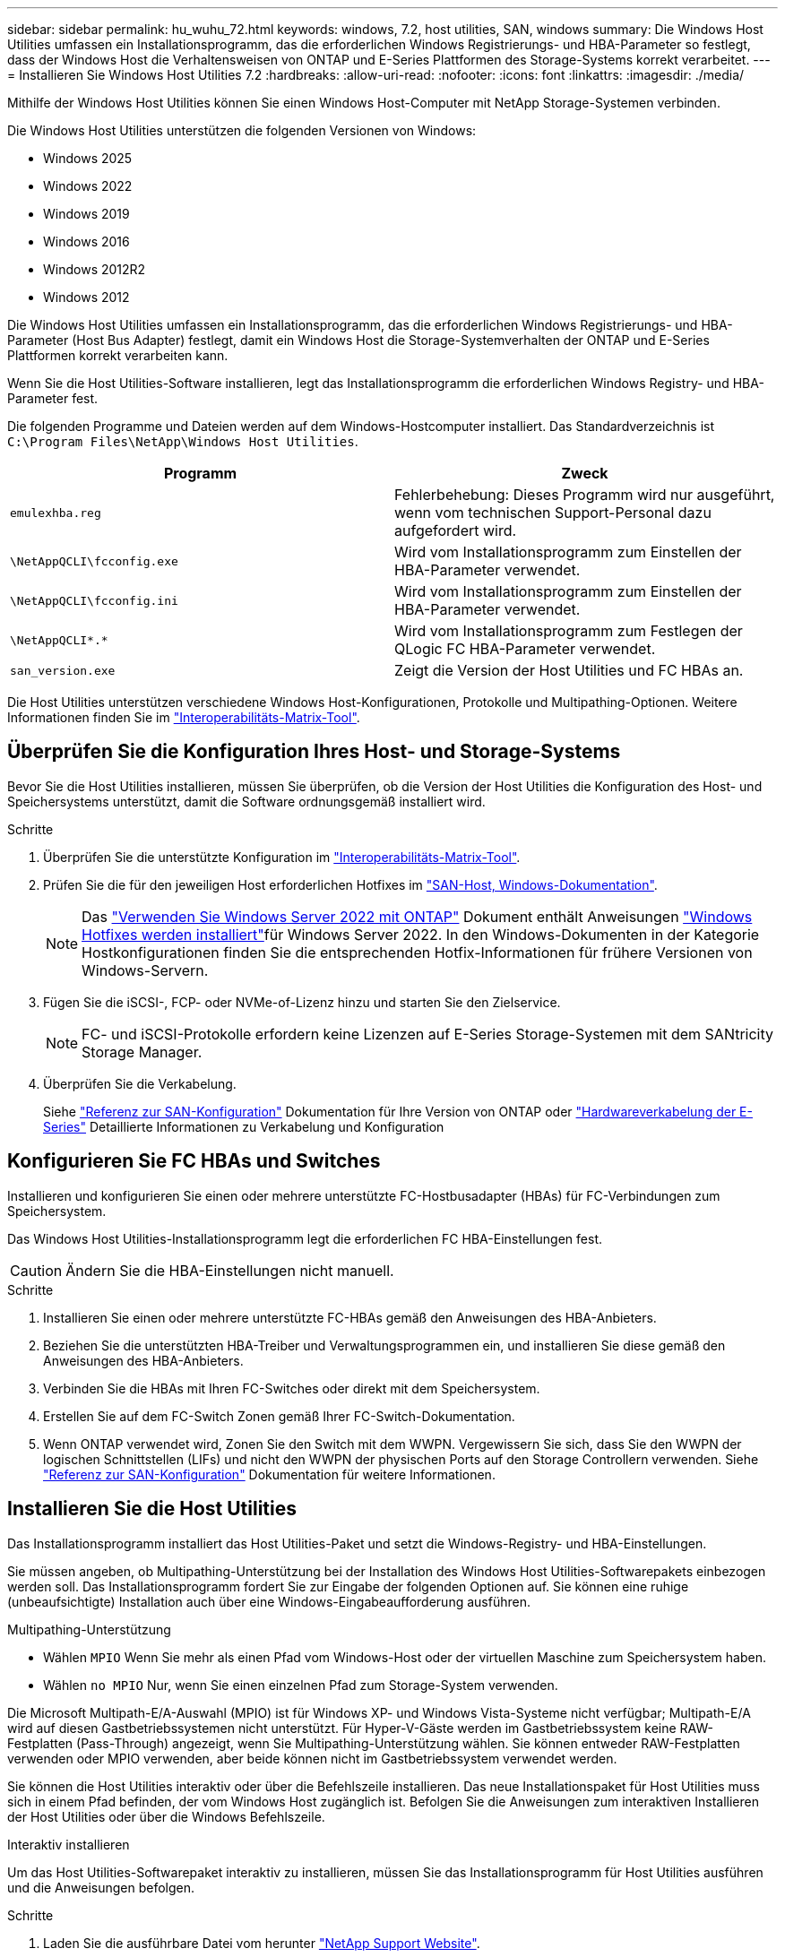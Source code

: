---
sidebar: sidebar 
permalink: hu_wuhu_72.html 
keywords: windows, 7.2, host utilities, SAN, windows 
summary: Die Windows Host Utilities umfassen ein Installationsprogramm, das die erforderlichen Windows Registrierungs- und HBA-Parameter so festlegt, dass der Windows Host die Verhaltensweisen von ONTAP und E-Series Plattformen des Storage-Systems korrekt verarbeitet. 
---
= Installieren Sie Windows Host Utilities 7.2
:hardbreaks:
:allow-uri-read: 
:nofooter: 
:icons: font
:linkattrs: 
:imagesdir: ./media/


[role="lead"]
Mithilfe der Windows Host Utilities können Sie einen Windows Host-Computer mit NetApp Storage-Systemen verbinden.

Die Windows Host Utilities unterstützen die folgenden Versionen von Windows:

* Windows 2025
* Windows 2022
* Windows 2019
* Windows 2016
* Windows 2012R2
* Windows 2012


Die Windows Host Utilities umfassen ein Installationsprogramm, das die erforderlichen Windows Registrierungs- und HBA-Parameter (Host Bus Adapter) festlegt, damit ein Windows Host die Storage-Systemverhalten der ONTAP und E-Series Plattformen korrekt verarbeiten kann.

Wenn Sie die Host Utilities-Software installieren, legt das Installationsprogramm die erforderlichen Windows Registry- und HBA-Parameter fest.

Die folgenden Programme und Dateien werden auf dem Windows-Hostcomputer installiert. Das Standardverzeichnis ist `C:\Program Files\NetApp\Windows Host Utilities`.

|===
| Programm | Zweck 


| `emulexhba.reg` | Fehlerbehebung: Dieses Programm wird nur ausgeführt, wenn vom technischen Support-Personal dazu aufgefordert wird. 


| `\NetAppQCLI\fcconfig.exe` | Wird vom Installationsprogramm zum Einstellen der HBA-Parameter verwendet. 


| `\NetAppQCLI\fcconfig.ini` | Wird vom Installationsprogramm zum Einstellen der HBA-Parameter verwendet. 


| `\NetAppQCLI\*.*` | Wird vom Installationsprogramm zum Festlegen der QLogic FC HBA-Parameter verwendet. 


| `san_version.exe` | Zeigt die Version der Host Utilities und FC HBAs an. 
|===
Die Host Utilities unterstützen verschiedene Windows Host-Konfigurationen, Protokolle und Multipathing-Optionen. Weitere Informationen finden Sie im https://mysupport.netapp.com/matrix/["Interoperabilitäts-Matrix-Tool"^].



== Überprüfen Sie die Konfiguration Ihres Host- und Storage-Systems

Bevor Sie die Host Utilities installieren, müssen Sie überprüfen, ob die Version der Host Utilities die Konfiguration des Host- und Speichersystems unterstützt, damit die Software ordnungsgemäß installiert wird.

.Schritte
. Überprüfen Sie die unterstützte Konfiguration im http://mysupport.netapp.com/matrix["Interoperabilitäts-Matrix-Tool"^].
. Prüfen Sie die für den jeweiligen Host erforderlichen Hotfixes im link:https://docs.netapp.com/us-en/ontap-sanhost/index.html["SAN-Host, Windows-Dokumentation"].
+

NOTE: Das link:https://docs.netapp.com/us-en/ontap-sanhost/hu_windows_2022.html["Verwenden Sie Windows Server 2022 mit ONTAP"] Dokument enthält Anweisungen link:https://docs.netapp.com/us-en/ontap-sanhost/hu_windows_2022.html#installing-windows-hotfixes["Windows Hotfixes werden installiert"]für Windows Server 2022. In den Windows-Dokumenten in der Kategorie Hostkonfigurationen finden Sie die entsprechenden Hotfix-Informationen für frühere Versionen von Windows-Servern.

. Fügen Sie die iSCSI-, FCP- oder NVMe-of-Lizenz hinzu und starten Sie den Zielservice.
+

NOTE: FC- und iSCSI-Protokolle erfordern keine Lizenzen auf E-Series Storage-Systemen mit dem SANtricity Storage Manager.

. Überprüfen Sie die Verkabelung.
+
Siehe https://docs.netapp.com/us-en/ontap/san-config/index.html["Referenz zur SAN-Konfiguration"^] Dokumentation für Ihre Version von ONTAP oder https://docs.netapp.com/us-en/e-series/install-hw-cabling/index.html["Hardwareverkabelung der E-Series"^] Detaillierte Informationen zu Verkabelung und Konfiguration





== Konfigurieren Sie FC HBAs und Switches

Installieren und konfigurieren Sie einen oder mehrere unterstützte FC-Hostbusadapter (HBAs) für FC-Verbindungen zum Speichersystem.

Das Windows Host Utilities-Installationsprogramm legt die erforderlichen FC HBA-Einstellungen fest.


CAUTION: Ändern Sie die HBA-Einstellungen nicht manuell.

.Schritte
. Installieren Sie einen oder mehrere unterstützte FC-HBAs gemäß den Anweisungen des HBA-Anbieters.
. Beziehen Sie die unterstützten HBA-Treiber und Verwaltungsprogrammen ein, und installieren Sie diese gemäß den Anweisungen des HBA-Anbieters.
. Verbinden Sie die HBAs mit Ihren FC-Switches oder direkt mit dem Speichersystem.
. Erstellen Sie auf dem FC-Switch Zonen gemäß Ihrer FC-Switch-Dokumentation.
. Wenn ONTAP verwendet wird, Zonen Sie den Switch mit dem WWPN. Vergewissern Sie sich, dass Sie den WWPN der logischen Schnittstellen (LIFs) und nicht den WWPN der physischen Ports auf den Storage Controllern verwenden. Siehe https://docs.netapp.com/us-en/ontap/san-config/index.html["Referenz zur SAN-Konfiguration"^] Dokumentation für weitere Informationen.




== Installieren Sie die Host Utilities

Das Installationsprogramm installiert das Host Utilities-Paket und setzt die Windows-Registry- und HBA-Einstellungen.

Sie müssen angeben, ob Multipathing-Unterstützung bei der Installation des Windows Host Utilities-Softwarepakets einbezogen werden soll. Das Installationsprogramm fordert Sie zur Eingabe der folgenden Optionen auf. Sie können eine ruhige (unbeaufsichtigte) Installation auch über eine Windows-Eingabeaufforderung ausführen.

.Multipathing-Unterstützung
* Wählen `MPIO` Wenn Sie mehr als einen Pfad vom Windows-Host oder der virtuellen Maschine zum Speichersystem haben.
* Wählen `no MPIO` Nur, wenn Sie einen einzelnen Pfad zum Storage-System verwenden.


Die Microsoft Multipath-E/A-Auswahl (MPIO) ist für Windows XP- und Windows Vista-Systeme nicht verfügbar; Multipath-E/A wird auf diesen Gastbetriebssystemen nicht unterstützt. Für Hyper-V-Gäste werden im Gastbetriebssystem keine RAW-Festplatten (Pass-Through) angezeigt, wenn Sie Multipathing-Unterstützung wählen. Sie können entweder RAW-Festplatten verwenden oder MPIO verwenden, aber beide können nicht im Gastbetriebssystem verwendet werden.

Sie können die Host Utilities interaktiv oder über die Befehlszeile installieren. Das neue Installationspaket für Host Utilities muss sich in einem Pfad befinden, der vom Windows Host zugänglich ist. Befolgen Sie die Anweisungen zum interaktiven Installieren der Host Utilities oder über die Windows Befehlszeile.

[role="tabbed-block"]
====
.Interaktiv installieren
--
Um das Host Utilities-Softwarepaket interaktiv zu installieren, müssen Sie das Installationsprogramm für Host Utilities ausführen und die Anweisungen befolgen.

.Schritte
. Laden Sie die ausführbare Datei vom herunter https://mysupport.netapp.com/site/products/all/details/hostutilities/downloads-tab/download/61343/7.2/downloads["NetApp Support Website"^].
. Wechseln Sie in das Verzeichnis, in dem Sie die ausführbare Datei heruntergeladen haben.
. Führen Sie die aus `netapp_windows_host_utilities_7.2_x64` Datei und folgen Sie den Anweisungen auf dem Bildschirm.
. Starten Sie den Windows-Host neu, wenn Sie dazu aufgefordert werden.


--
.Installation über eine Befehlszeile
--
Sie können eine (unbeaufsichtigte) Installation der Host Utilities ausführen, indem Sie die entsprechenden Befehle an der Windows-Eingabeaufforderung eingeben. Nach Abschluss der Installation wird das System automatisch neu gestartet.

.Schritte
. Geben Sie den folgenden Befehl an der Windows-Eingabeaufforderung ein:
+
`msiexec /i installer.msi /quiet MULTIPATHING= {0 | 1} [INSTALLDIR=inst_path]`

+
** `installer` Ist der Name des `.msi` Datei für Ihre CPU-Architektur.
** MULTIPATHING gibt an, ob MPIO-Unterstützung installiert ist. Die zulässigen Werte sind „0“ für „Nein“ und „1“ für „Ja“.
** `inst_path` Ist der Pfad, in dem die Host Utilities-Dateien installiert werden. Der Standardpfad lautet `C:\Program Files\NetApp\Windows Host Utilities\`.





NOTE: Um die standardmäßigen Microsoft Installer-Optionen (MSI) für die Protokollierung und andere Funktionen anzuzeigen, geben Sie ein `msiexec /help` An der Windows-Eingabeaufforderung. Beispiel: Der `msiexec /i install.msi /quiet /l*v <install.log> LOGVERBOSE=1` Befehl zeigt Protokollinformationen an.

--
====